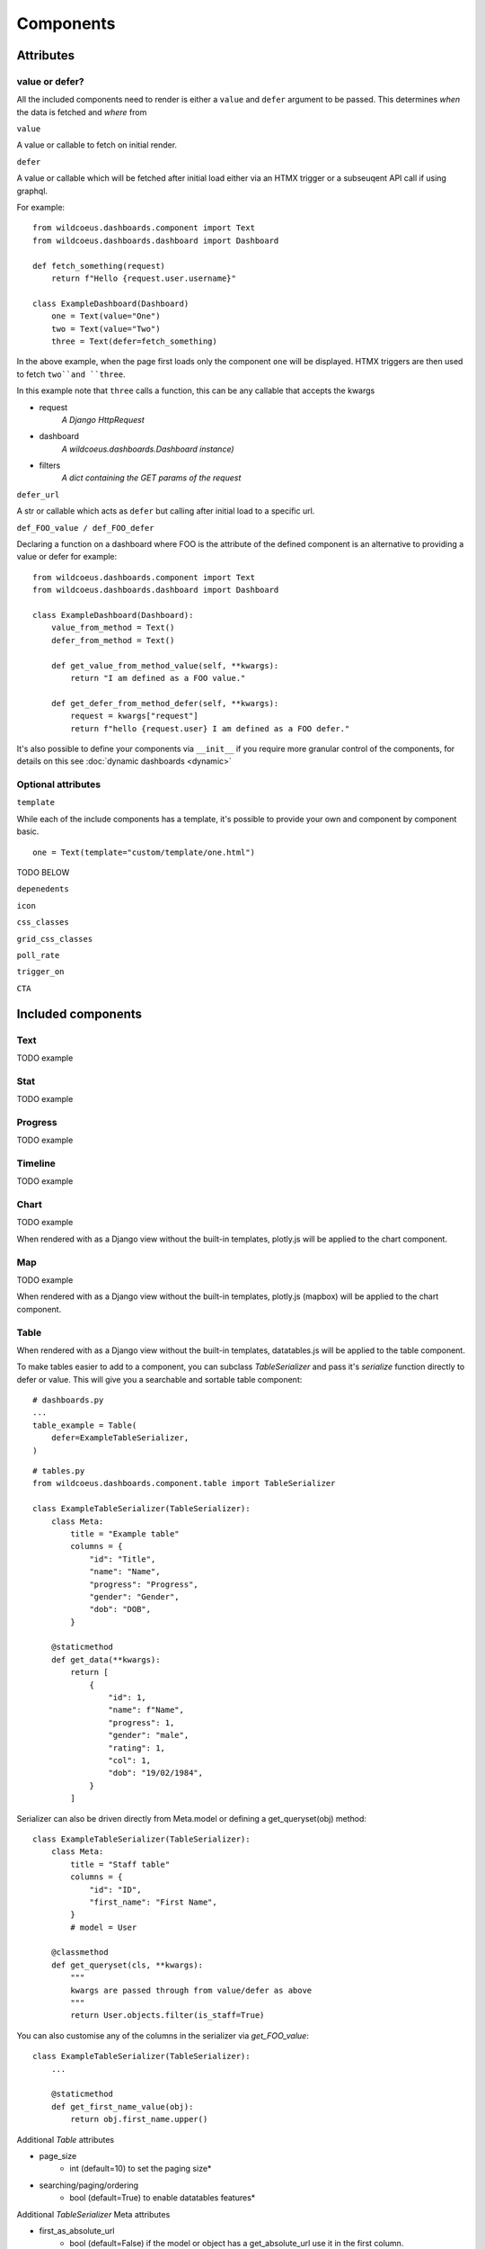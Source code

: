 ==========
Components
==========

Attributes
==========

value or defer?
+++++++++++++++

All the included components need to render is either a ``value`` and ``defer`` argument to be passed.
This determines *when* the data is fetched and *where* from

``value``

A value or callable to fetch on initial render.

``defer``

A value or callable which will be fetched after initial load either via an HTMX trigger or a subseuqent API call if
using graphql.

For example:

::

    from wildcoeus.dashboards.component import Text
    from wildcoeus.dashboards.dashboard import Dashboard

    def fetch_something(request)
        return f"Hello {request.user.username}"

    class ExampleDashboard(Dashboard)
        one = Text(value="One")
        two = Text(value="Two")
        three = Text(defer=fetch_something)

In the above example, when the page first loads only the component ``one`` will be displayed.
HTMX triggers are then used to fetch ``two``and ``three``.

In this example note that ``three`` calls a function, this can be any callable that accepts the kwargs

* request
    *A Django HttpRequest*
* dashboard
    *A wildcoeus.dashboards.Dashboard instance)*
* filters
    *A dict containing the GET params of the request*

``defer_url``

A str or callable which acts as ``defer`` but calling after initial load to a specific url.


``def_FOO_value / def_FOO_defer``

Declaring a function on a dashboard where FOO is the attribute of the defined component
is an alternative to providing a value or defer for example:

::

    from wildcoeus.dashboards.component import Text
    from wildcoeus.dashboards.dashboard import Dashboard

    class ExampleDashboard(Dashboard):
        value_from_method = Text()
        defer_from_method = Text()

        def get_value_from_method_value(self, **kwargs):
            return "I am defined as a FOO value."

        def get_defer_from_method_defer(self, **kwargs):
            request = kwargs["request"]
            return f"hello {request.user} I am defined as a FOO defer."

It's also possible to define your components via  ``__init__`` if you require more granular control of
the components, for details on this see :doc:`dynamic dashboards <dynamic>`


Optional attributes
+++++++++++++++++++

``template``

While each of the include components has a template, it's possible to provide your own and component
by component basic.

::

    one = Text(template="custom/template/one.html")

TODO BELOW

``depenedents``

``icon``

``css_classes``

``grid_css_classes``

``poll_rate``

``trigger_on``

``CTA``


Included components
===================

Text
++++

TODO example

Stat
++++

TODO example

Progress
++++++++

TODO example

Timeline
++++++++

TODO example

Chart
+++++

TODO example

When rendered with as a Django view without the built-in templates, plotly.js will be applied to the chart component.

Map
+++

TODO example

When rendered with as a Django view without the built-in templates, plotly.js (mapbox) will be applied to the chart component.

Table
+++++

When rendered with as a Django view without the built-in templates, datatables.js will be applied to the table component.

To make tables easier to add to a component, you can subclass `TableSerializer` and pass
it's `serialize` function directly to defer or value. This will give you a searchable and sortable
table component:

::

    # dashboards.py
    ...
    table_example = Table(
        defer=ExampleTableSerializer,
    )


::

    # tables.py
    from wildcoeus.dashboards.component.table import TableSerializer

    class ExampleTableSerializer(TableSerializer):
        class Meta:
            title = "Example table"
            columns = {
                "id": "Title",
                "name": "Name",
                "progress": "Progress",
                "gender": "Gender",
                "dob": "DOB",
            }

        @staticmethod
        def get_data(**kwargs):
            return [
                {
                    "id": 1,
                    "name": f"Name",
                    "progress": 1,
                    "gender": "male",
                    "rating": 1,
                    "col": 1,
                    "dob": "19/02/1984",
                }
            ]

Serializer can also be driven directly from Meta.model or defining a get_queryset(obj) method:

::

    class ExampleTableSerializer(TableSerializer):
        class Meta:
            title = "Staff table"
            columns = {
                "id": "ID",
                "first_name": "First Name",
            }
            # model = User

        @classmethod
        def get_queryset(cls, **kwargs):
            """
            kwargs are passed through from value/defer as above
            """
            return User.objects.filter(is_staff=True)


You can also customise any of the columns in the serializer via `get_FOO_value`:

::

    class ExampleTableSerializer(TableSerializer):
        ...

        @staticmethod
        def get_first_name_value(obj):
            return obj.first_name.upper()

Additional `Table` attributes

* page_size
    * int (default=10) to set the paging size*
* searching/paging/ordering
    * bool (default=True) to enable datatables features*


Additional `TableSerializer` Meta attributes

* first_as_absolute_url
    * bool (default=False) if the model or object has a get_absolute_url use it in the first column.
* force_lower
    * bool (default=True) forces searching and sorting of data to use lower values.


BasicTable
++++++++++

Basic tables work the same as table, with the js, search & sort disabled.

::

    table_example_not_deferred = BasicTable(
        value=ExampleTableSerializer,
    )

Form
++++

The ``Form`` component allows you to add forms to your dashboard.
There are a number of reasons why you may want to do this, such as: adding filtering
or including a form to create an object.

To include a form in your Dashboard simple add a ``Form`` component and pass
a ``DashboardForm`` instance as the ``form`` attribute.  A ``DashboardForm`` is
a normal Django ``Form`` with some additional helper methods.

As well as the form you can pass some optional attributes to control how it functions:

* ``css_classes`` (``dict``): Allows you to change the default css class for ``form``, ``table`` and ``button``
* ``form`` (``DashboardForm``): The Form to render
* ``method`` (``str``): whether to submit the form as a GET or a POST
* ``trigger`` (``str``): what triggers a change.  Can be ``change`` or ``submit``
* ``submit_url`` (``str``): url the form submits to.

::

    from django import forms

    from wildcoeus.dashboards.dashboard import Dashboard
    from wildcoeus.dashboards.component import Form
    from wildcoeus.dashboards.forms import DashboardForm

    class GradeForm(DashboardForm):
        grade = forms.ChoiceField(
            choices=(
                ("all", "All"),
                ("a", "A"),
                ("b", "B"),
                ("c", "C"),
            )
        )

    class DemoDashboard(Dashboard):
        grade_form = Form(
            form=GradeForm,
        )
        ...

This creates a form with a single dropdown with grades form A-C shown.  You can imagine
this being useful as a filter on a table, where students can be filtered based on
their grade.

::

    # dashboards.py
    import random
    from django import forms

    from wildcoeus.dashboards.dashboard import Dashboard
    from wildcoeus.dashboards.component import Form
    from wildcoeus.dashboards.forms import DashboardForm
    from wildcoeus.dashboards.component.table import TableSerializer


    class StudentSerializer(TableSerializer):
        class Meta:
            title = "Students"
            columns = {
                "name": "Name",
                "grade": "Grade",
            }

        @staticmethod
        def get_data(filters, **kwargs):
            students = [
                {
                    "name": f"Student {r}",
                    "grade": random.choice(["a", "b", "c"]),
                }
                for r in range(10)
            ]
            # apply grade filter if available
            if filters and "grade" in filters and filters["grade"] != "all":
                students = list(filter(lambda x: x["grade"] == filters["grade"], students))

            return students


    class GradeForm(DashboardForm):
        grade = forms.ChoiceField(
            choices=(
                ("all", "All"),
                ("a", "A"),
                ("b", "B"),
                ("c", "C"),
            )
        )


    class StudentDashboard(Dashboard):
        grade_form = Form(
            form=GradeForm,
            method="get",
            dependents=["student_table"],
        )
        student_table = Table(value=StudentSerializer)

        class Meta:
            name = "Students"


    registry.register(StudentDashboard)

.. image:: _images/components_form_filter.png
   :alt: Form Filter

.. image:: _images/components_form_filter_applied.png
   :alt: Form Filter Applied

This example includes everything in the one file but in reality you may want to
split these up into different files to keep your code clean.

You will notice ``dependents`` has been set as an attribute on the ``Form`` component.
If populated, this refreshes all components listed when the form is changed.
In the example above, ``student_table`` will be refreshed when the ``grade_form``
changes.

As well as reloading the component, all form data is automatically passed into
the ``get_data()`` method of the ``TableSerializer`` when the form is changed.
In the example we use this to filter down the students based on the grade selected.

As mentioned you may also want to add a form which creates data.  This can also
be achieved following the same process but with an additional ``save()`` method
on the ``DashboardForm`` to define how to create the data.  When doing this type
of form you will also want to pass ``method="post"`` and ``trigger="submit"`` into
the ``Form`` component

::

    # dashboards.py
    import random
    import copy
    from django import forms

    from wildcoeus.dashboards.dashboard import Dashboard
    from wildcoeus.dashboards.component import Form
    from wildcoeus.dashboards.forms import DashboardForm
    from wildcoeus.dashboards.component.table import TableSerializer


    student_list = [
        {
            "name": f"Student {r}",
            "grade": random.choice(["a", "b", "c"]),
        }
        for r in range(5)
    ]


    class StudentSerializer(TableSerializer):
        class Meta:
            title = "Students"
            columns = {
                "name": "Name",
                "grade": "Grade",
            }

        @staticmethod
        def get_data(filters, **kwargs):
            global student_list

            students = copy.copy(student_list)

            # apply grade filter if available
            if filters and "grade" in filters and filters["grade"] != "all":
                students = list(filter(lambda x: x["grade"] == filters["grade"], students))

            return students


    class GradeForm(DashboardForm):
        grade = forms.ChoiceField(
            choices=(
                ("all", "All"),
                ("a", "A"),
                ("b", "B"),
                ("c", "C"),
            )
        )


    class AddStudentForm(DashboardForm):
        name = forms.CharField(required=True)
        final_grade = forms.ChoiceField(
            choices=(
                ("a", "A"),
                ("b", "B"),
                ("c", "C"),
            )
        )

        def save(self):
            global student_list

            student_list.append(
                {
                    "name": self.cleaned_data["name"],
                    "grade": self.cleaned_data["final_grade"],
                }
            )


    class StudentDashboard(Dashboard):
        grade_form = Form(
            form=GradeForm,
            method="get",
            dependents=["student_table"],
        )
        student_table = BasicTable(value=StudentSerializer)
        add_form = Form(
            form=AddStudentForm,
            method="post",
            trigger="submit",
            css_classes={"btn": "btn btn-primary"},
            dependents=["student_table"]
        )

        class Meta:
            name = "Students"


    registry.register(StudentDashboard)


.. image:: _images/components_add_form.png
   :alt: Form Filter Applied


Notice that we are updating a global variable for ``student_list`` in this example
but in real life you could do this with a django Model instead.

Custom components
=================

Custom components can be added to your own codebase by subclassing :code:`Component` or
one of the include components.

# TODO - should we link to a cookbook of various examples - specific css, template overrides etc?

